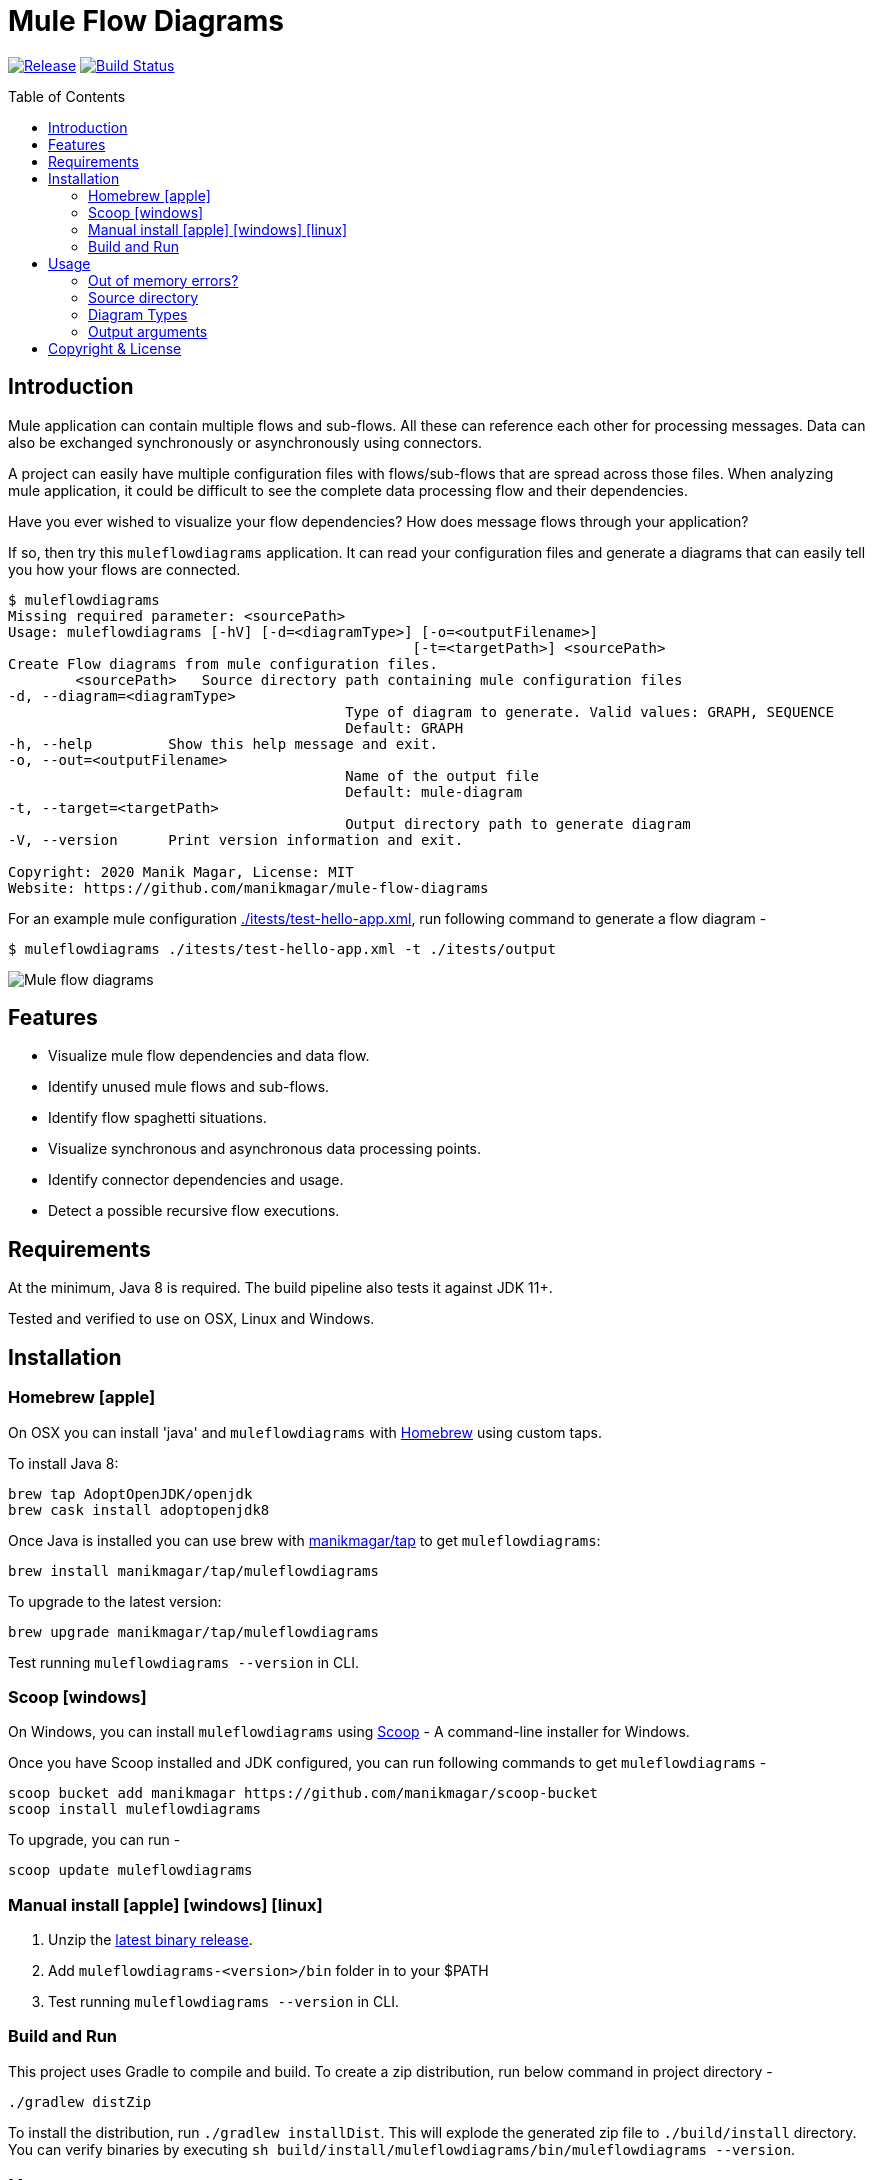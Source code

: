 = Mule Flow Diagrams
:icons: font
:toc: macro

image:https://img.shields.io/github/release/manikmagar/mule-flow-diagrams.svg[Release,link=https://github.com/manikmagar/mule-flow-diagrams/releases]
image:https://github.com/manikmagar/mule-flow-diagrams/workflows/ci-build/badge.svg[Build Status,link=https://github.com/manikmagar/mule-flow-diagrams/actions]

toc::[]

== Introduction
Mule application can contain multiple flows and sub-flows. All these can reference each other for processing messages. Data can also be exchanged synchronously or asynchronously using connectors.

A project can easily have multiple configuration files with flows/sub-flows that are spread across those files. When analyzing mule application, it could be difficult to see the complete data processing flow and their dependencies.

Have you ever wished to visualize your flow dependencies? How does message flows through your application?

If so, then try this `muleflowdiagrams` application. It can read your configuration files and generate a diagrams that can easily tell you how your flows are connected.

[source, bash]
----
$ muleflowdiagrams
Missing required parameter: <sourcePath>
Usage: muleflowdiagrams [-hV] [-d=<diagramType>] [-o=<outputFilename>]
						[-t=<targetPath>] <sourcePath>
Create Flow diagrams from mule configuration files.
	<sourcePath>   Source directory path containing mule configuration files
-d, --diagram=<diagramType>
					Type of diagram to generate. Valid values: GRAPH, SEQUENCE
					Default: GRAPH
-h, --help         Show this help message and exit.
-o, --out=<outputFilename>
					Name of the output file
					Default: mule-diagram
-t, --target=<targetPath>
					Output directory path to generate diagram
-V, --version      Print version information and exit.

Copyright: 2020 Manik Magar, License: MIT
Website: https://github.com/manikmagar/mule-flow-diagrams
----

For an example mule configuration link:./itests/test-hello-app.xml[./itests/test-hello-app.xml], run following command to generate a flow diagram -

[source, bash]
----
$ muleflowdiagrams ./itests/test-hello-app.xml -t ./itests/output
----

image::./itests/output/mule-diagram.png[Mule flow diagrams]

== Features
* Visualize mule flow dependencies and data flow.
* Identify unused mule flows and sub-flows.
* Identify flow spaghetti situations.
* Visualize synchronous and asynchronous data processing points.
* Identify connector dependencies and usage.
* Detect a possible recursive flow executions.

== Requirements
At the minimum, Java 8 is required. The build pipeline also tests it against JDK 11+.

Tested and verified to use on OSX, Linux and Windows.

== Installation

=== Homebrew icon:apple[]

On OSX you can install 'java' and `muleflowdiagrams` with https://brew.sh[Homebrew] using custom taps.

To install Java 8:

[source, bash]
----
brew tap AdoptOpenJDK/openjdk
brew cask install adoptopenjdk8
----

Once Java is installed you can use brew with https://github.com/manikmagar/homebrew-tap/[manikmagar/tap] to get `muleflowdiagrams`:

`brew install manikmagar/tap/muleflowdiagrams`

To upgrade to the latest version:

`brew upgrade manikmagar/tap/muleflowdiagrams`

Test running `muleflowdiagrams --version` in CLI.

=== Scoop icon:windows[]
On Windows, you can install `muleflowdiagrams` using https://scoop.sh[Scoop] - A command-line installer for Windows.

Once you have Scoop installed and JDK configured, you can run following commands to get `muleflowdiagrams` -

```bash
scoop bucket add manikmagar https://github.com/manikmagar/scoop-bucket
scoop install muleflowdiagrams
```

To upgrade, you can run -

```bash
scoop update muleflowdiagrams
```

=== Manual install icon:apple[] icon:windows[] icon:linux[]
. Unzip the https://github.com/manikmagar/mule-flow-diagrams/releases/latest[latest binary release].
. Add `muleflowdiagrams-<version>/bin` folder in to your $PATH
. Test running `muleflowdiagrams --version` in CLI.

=== Build and Run
This project uses Gradle to compile and build. To create a zip distribution, run below command in project directory -
[source, bash]
----
./gradlew distZip
----

To install the distribution, run `./gradlew installDist`. This will explode the generated zip file to `./build/install` directory. You can verify binaries by executing `sh build/install/muleflowdiagrams/bin/muleflowdiagrams --version`.

== Usage

`muleflowdiagrams` support various arguments for generating diagrams.

Example:
`muleflowdiagrams ~/AnypointStudio/studio-workspace/mule-flow-diagrams-demo`

[source, bash]
----
$ muleflowdiagrams
Missing required parameter: <sourcePath>
Usage: muleflowdiagrams [-hV] [-d=<diagramType>] [-o=<outputFilename>]
						[-t=<targetPath>] <sourcePath>
Create Flow diagrams from mule configuration files.
	<sourcePath>   Source directory path containing mule configuration files
-d, --diagram=<diagramType>
					Type of diagram to generate. Valid values: GRAPH, SEQUENCE
					Default: GRAPH
-h, --help         Show this help message and exit.
-o, --out=<outputFilename>
					Name of the output file
					Default: mule-diagram
-t, --target=<targetPath>
					Output directory path to generate diagram
-V, --version      Print version information and exit.

Copyright: 2020 Manik Magar, License: MIT
Website: https://github.com/manikmagar/mule-flow-diagrams
----

==== Out of memory errors?

If your application is large and contains too many flows, process could fail with `Exception in thread "main" java.lang.OutOfMemoryError: Java heap space` error.

Try increasing the JVM allocated memory using `-Xmx` flag.

```bash
$ JAVA_OPTS='-Xmx1024m' muleflowdiagrams ~/AnypointStudio/studio-workspace/mule-flow-diagrams-demo
```

For windows, you may need to set it at environment level -

```bash
set JAVA_OPTS=%JAVA_OPTS% -Xmx1024m
muleflowdiagrams.bat ~/AnypointStudio/studio-workspace/mule-flow-diagrams-demo
```


=== Source directory
Source directory is a required argument. This argument specifies where mule xml configuration files be searched.

This argument value can be one of the following:

* Path of the individual mule xml file. Eg. `~/Downloads/test-app-config.xml`. In this case, diagram for just this file is generated.
* Path to a standard mule 4 or mule 3 project root. Eg. `~/AnypointStudio/studio-workspace/mule-flow-diagrams-demo`.
** Mule 3: All configurations from `src/main/app/` are scanned to generate a diagram.
** Mule 4: All configurations from `src/main/mule/` are scanned to generate a diagram.
* Path to any non-mule project directory.

=== Diagram Types
Current release supports generating `Graph` diagram only.

=== Output arguments
Target directory to output generated diagram can be specified with `-t {directoryPath}` option. This is an optional argument and defaults to the source directory (or parent directory if source is a file).

The file name for diagram defaults to `mule-diagram.png`. This can be changed by specifying `-o {filename}` argument.

== Copyright & License

Licensed under the MIT License, see the link:LICENSE[LICENSE] file for details.
